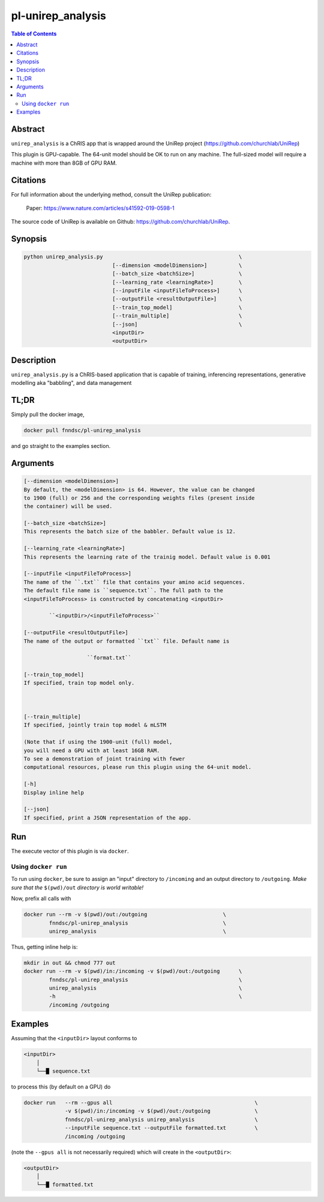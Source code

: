 pl-unirep_analysis
================================

.. image:: https://img.shields.io/docker/v/fnndsc/pl-unirep_analysis?sort=semver
    :target: https://hub.docker.com/r/fnndsc/pl-unirep_analysis

.. image:: https://img.shields.io/github/license/fnndsc/pl-unirep_analysis
    :target: https://github.com/FNNDSC/pl-unirep_analysis/blob/master/LICENSE

.. image:: https://github.com/FNNDSC/pl-unirep_analysis/workflows/ci/badge.svg
    :target: https://github.com/FNNDSC/pl-unirep_analysis/actions

.. contents:: Table of Contents


Abstract
--------

``unirep_analysis`` is a ChRIS app that is wrapped around the UniRep project (https://github.com/churchlab/UniRep)

This plugin is GPU-capable. The 64-unit model should be OK to run on any machine. The full-sized model will require a machine with more than 8GB of GPU RAM.


Citations
---------

For full information about the underlying method, consult the UniRep publication:

            Paper: https://www.nature.com/articles/s41592-019-0598-1


The source code of UniRep is available on Github: https://github.com/churchlab/UniRep.


Synopsis
--------

.. code::

        python unirep_analysis.py                                           \
                                    [--dimension <modelDimension>]          \
                                    [--batch_size <batchSize>]              \
                                    [--learning_rate <learningRate>]        \
                                    [--inputFile <inputFileToProcess>]      \
                                    [--outputFile <resultOutputFile>]       \
                                    [--train_top_model]                     \
                                    [--train_multiple]                      \
                                    [--json]                                \
                                    <inputDir>
                                    <outputDir>

Description
-----------

``unirep_analysis.py`` is a ChRIS-based application that is capable of training, inferencing representations, generative modelling aka "babbling", and data management

TL;DR
------

Simply pull the docker image,

.. code::

    docker pull fnndsc/pl-unirep_analysis

and go straight to the examples section.

Arguments
---------

.. code::

        [--dimension <modelDimension>]
        By default, the <modelDimension> is 64. However, the value can be changed
        to 1900 (full) or 256 and the corresponding weights files (present inside 
        the container) will be used.
        
        [--batch_size <batchSize>]
        This represents the batch size of the babbler. Default value is 12.
        
        [--learning_rate <learningRate>]
        This represents the learning rate of the trainig model. Default value is 0.001 

        [--inputFile <inputFileToProcess>]
        The name of the ``.txt`` file that contains your amino acid sequences.
        The default file name is ``sequence.txt``. The full path to the 
        <inputFileToProcess> is constructed by concatenating <inputDir>

                ``<inputDir>/<inputFileToProcess>``

        [--outputFile <resultOutputFile>]
        The name of the output or formatted ``txt`` file. Default name is

                            ``format.txt``

        [--train_top_model]
        If specified, train top model only.



        [--train_multiple]
        If specified, jointly train top model & mLSTM
        
        (Note that if using the 1900-unit (full) model, 
        you will need a GPU with at least 16GB RAM. 
        To see a demonstration of joint training with fewer
        computational resources, please run this plugin using the 64-unit model.

        [-h]
        Display inline help

        [--json]
        If specified, print a JSON representation of the app.

Run
----

The execute vector of this plugin is via ``docker``.

Using ``docker run``
~~~~~~~~~~~~~~~~~~~~

To run using ``docker``, be sure to assign an "input" directory to ``/incoming`` and an output directory to ``/outgoing``. *Make sure that the* ``$(pwd)/out`` *directory is world writable!*

Now, prefix all calls with

.. code:: bash

    docker run --rm -v $(pwd)/out:/outgoing                        \
            fnndsc/pl-unirep_analysis                              \
            unirep_analysis                                        \

Thus, getting inline help is:

.. code:: bash

    mkdir in out && chmod 777 out
    docker run --rm -v $(pwd)/in:/incoming -v $(pwd)/out:/outgoing      \
            fnndsc/pl-unirep_analysis                                   \
            unirep_analysis                                             \
            -h                                                          \
            /incoming /outgoing

Examples
--------

Assuming that the ``<inputDir>`` layout conforms to

.. code:: bash

    <inputDir>
        │
        └──█ sequence.txt
  

to process this (by default on a GPU) do

.. code:: bash

   docker run   --rm --gpus all                                             \
                -v $(pwd)/in:/incoming -v $(pwd)/out:/outgoing              \
                fnndsc/pl-unirep_analysis unirep_analysis                   \
                --inputFile sequence.txt --outputFile formatted.txt         \                              
                /incoming /outgoing

(note the ``--gpus all`` is not necessarily required) which will create in the ``<outputDir>``:

.. code:: bash

    <outputDir>
        │
        └──█ formatted.txt
                




.. image:: https://raw.githubusercontent.com/FNNDSC/cookiecutter-chrisapp/master/doc/assets/badge/light.png
    :target: https://chrisstore.co

